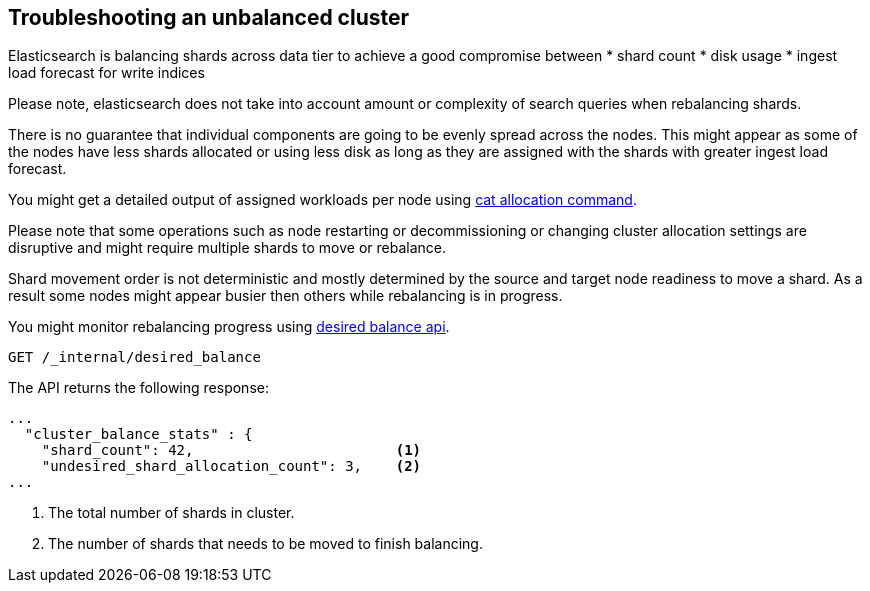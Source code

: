 [[troubleshooting-unbalanced-cluster]]
== Troubleshooting an unbalanced cluster

Elasticsearch is balancing shards across data tier to achieve a good compromise between
* shard count
* disk usage
* ingest load forecast for write indices

Please note, elasticsearch does not take into account amount or complexity of search queries when rebalancing shards.

There is no guarantee that individual components are going to be evenly spread across the nodes.
This might appear as some of the nodes have less shards allocated or using less disk
as long as they are assigned with the shards with greater ingest load forecast.

You might get a detailed output of assigned workloads per node using <<cat-allocation,cat allocation command>>.

Please note that some operations such as node restarting or decommissioning or changing cluster allocation settings
are disruptive and might require multiple shards to move or rebalance.

Shard movement order is not deterministic and mostly determined by the source and target node readiness to move a shard.
As a result some nodes might appear busier then others while rebalancing is in progress.

You might monitor rebalancing progress using <<get-desired-balance,desired balance api>>.

[source,console,id=get-desired-balance-request-example]
--------------------------------------------------
GET /_internal/desired_balance
--------------------------------------------------

The API returns the following response:

[source,json]
--------------------------------------------------
...
  "cluster_balance_stats" : {
    "shard_count": 42,                        <1>
    "undesired_shard_allocation_count": 3,    <2>
...
--------------------------------------------------

<1> The total number of shards in cluster.
<2> The number of shards that needs to be moved to finish balancing.
